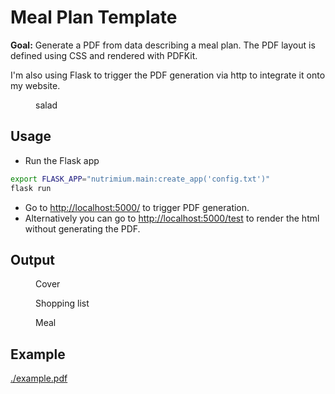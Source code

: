 * Meal Plan Template

*Goal:* Generate a PDF from data describing a meal plan. The PDF layout is defined using CSS and rendered with PDFKit. 

I'm also using Flask to trigger the PDF generation via http to integrate it onto my website.


#+CAPTION: salad
#+NAME:   fig:salad
[[./doc/img/meme.jpg]]



** Usage 

- Run the Flask app 
#+BEGIN_SRC sh
export FLASK_APP="nutrimium.main:create_app('config.txt')"
flask run
#+END_SRC
- Go to [[http://localhost:5000/]] to trigger PDF generation.
- Alternatively you can go to [[http://localhost:5000/test]] to render the html without generating the PDF.


** Output 

#+CAPTION: Cover
#+NAME:   fig:cover
[[./example/cover.jpg]]

#+CAPTION: Shopping list
#+NAME:   fig:shopping-list
[[./example/shopping-list.png]]

#+CAPTION: Meal
#+NAME:   fig:meal
[[./example/meal.png]]


** Example

#+CAPTION: example
#+NAME:   fig:example
[[./example.pdf]]

